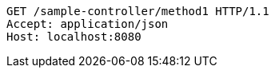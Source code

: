 [source,http,options="nowrap"]
----
GET /sample-controller/method1 HTTP/1.1
Accept: application/json
Host: localhost:8080

----